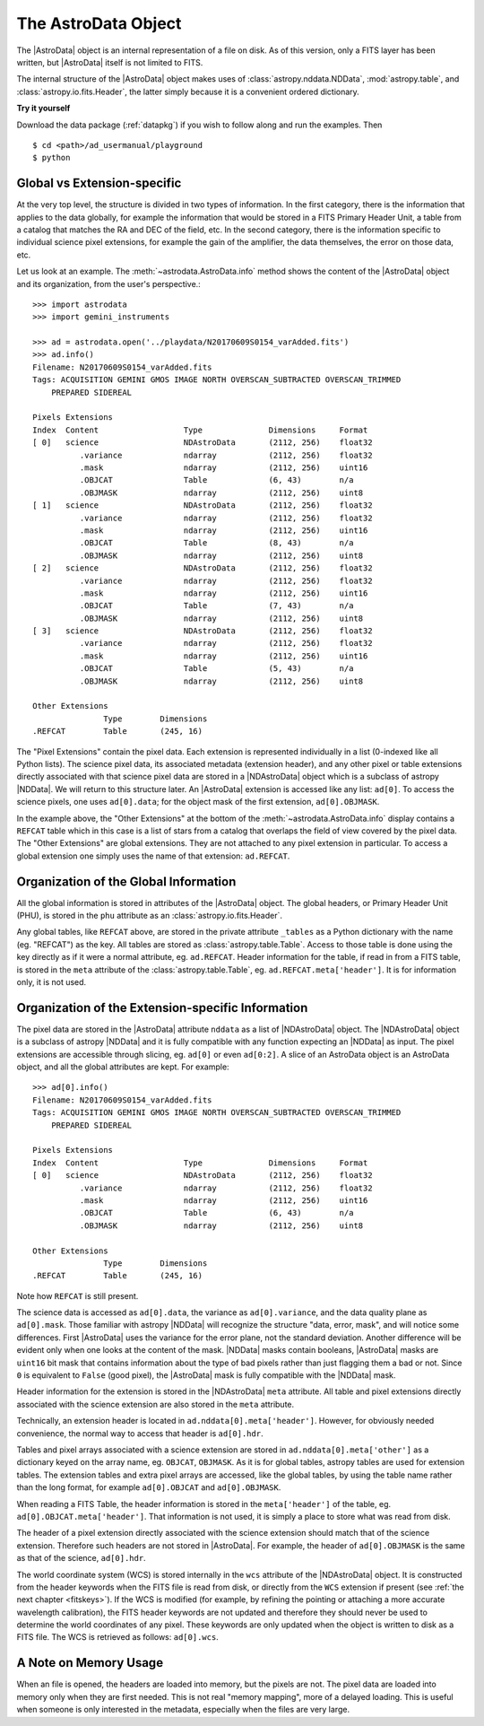 .. structure.rst

.. _structure:

********************
The AstroData Object
********************

The |AstroData| object is an internal representation of a file on disk.
As of this version, only a FITS layer has been written, but |AstroData| itself
is not limited to FITS.

The internal structure of the |AstroData| object makes uses of
:class:`astropy.nddata.NDData`, :mod:`astropy.table`, and
:class:`astropy.io.fits.Header`, the latter simply because it is a
convenient ordered dictionary.

**Try it yourself**

Download the data package (:ref:`datapkg`) if you wish to follow along and run the
examples.  Then ::

    $ cd <path>/ad_usermanual/playground
    $ python


Global vs Extension-specific
============================
At the very top level, the structure is divided in two types of information.
In the first category, there is the information that applies to the data
globally, for example the information that would be stored in a FITS Primary
Header Unit, a table from a catalog that matches the RA and DEC of the field,
etc.  In the second category, there is the information specific to individual
science pixel extensions, for example the gain of the amplifier, the data
themselves, the error on those data, etc.

Let us look at an example.  The :meth:`~astrodata.AstroData.info` method shows
the content of the |AstroData| object and its organization, from the user's
perspective.::

    >>> import astrodata
    >>> import gemini_instruments

    >>> ad = astrodata.open('../playdata/N20170609S0154_varAdded.fits')
    >>> ad.info()
    Filename: N20170609S0154_varAdded.fits
    Tags: ACQUISITION GEMINI GMOS IMAGE NORTH OVERSCAN_SUBTRACTED OVERSCAN_TRIMMED
        PREPARED SIDEREAL

    Pixels Extensions
    Index  Content                  Type              Dimensions     Format
    [ 0]   science                  NDAstroData       (2112, 256)    float32
              .variance             ndarray           (2112, 256)    float32
              .mask                 ndarray           (2112, 256)    uint16
              .OBJCAT               Table             (6, 43)        n/a
              .OBJMASK              ndarray           (2112, 256)    uint8
    [ 1]   science                  NDAstroData       (2112, 256)    float32
              .variance             ndarray           (2112, 256)    float32
              .mask                 ndarray           (2112, 256)    uint16
              .OBJCAT               Table             (8, 43)        n/a
              .OBJMASK              ndarray           (2112, 256)    uint8
    [ 2]   science                  NDAstroData       (2112, 256)    float32
              .variance             ndarray           (2112, 256)    float32
              .mask                 ndarray           (2112, 256)    uint16
              .OBJCAT               Table             (7, 43)        n/a
              .OBJMASK              ndarray           (2112, 256)    uint8
    [ 3]   science                  NDAstroData       (2112, 256)    float32
              .variance             ndarray           (2112, 256)    float32
              .mask                 ndarray           (2112, 256)    uint16
              .OBJCAT               Table             (5, 43)        n/a
              .OBJMASK              ndarray           (2112, 256)    uint8

    Other Extensions
                   Type        Dimensions
    .REFCAT        Table       (245, 16)


The "Pixel Extensions" contain the pixel data.  Each extension is represented
individually in a list (0-indexed like all Python lists).  The science pixel
data, its associated metadata (extension header), and any other pixel or table
extensions directly associated with that science pixel data are stored in
a |NDAstroData| object which is a subclass of astropy |NDData|. We will
return to this structure later. An |AstroData| extension is accessed like
any list: ``ad[0]``. To access the science pixels, one uses ``ad[0].data``; for
the object mask of the first extension, ``ad[0].OBJMASK``.

In the example above, the "Other Extensions" at the bottom of the
:meth:`~astrodata.AstroData.info` display contains a ``REFCAT`` table which in
this case is a list of stars from a catalog that overlaps the field of view
covered by the pixel data. The "Other Extensions" are global extensions. They
are not attached to any pixel extension in particular. To access a global
extension one simply uses the name of that extension: ``ad.REFCAT``.


Organization of the Global Information
======================================
All the global information is stored in attributes of the |AstroData| object.
The global headers, or Primary Header Unit (PHU), is stored in the ``phu``
attribute as an :class:`astropy.io.fits.Header`.

Any global tables, like ``REFCAT`` above, are stored in the private attribute
``_tables`` as a Python dictionary with the name (eg. "REFCAT") as the key.
All tables are stored as :class:`astropy.table.Table`. Access to those table
is done using the key directly as if it were a normal attribute, eg.
``ad.REFCAT``. Header information for the table, if read in from a FITS table,
is stored in the ``meta`` attribute of the :class:`astropy.table.Table`, eg.
``ad.REFCAT.meta['header']``. It is for information only, it is not used.


Organization of the Extension-specific Information
==================================================
The pixel data are stored in the |AstroData| attribute ``nddata`` as a list
of |NDAstroData| object. The |NDAstroData| object is a subclass of astropy
|NDData| and it is fully compatible with any function expecting an |NDData| as
input.  The pixel extensions are accessible through slicing, eg. ``ad[0]`` or
even ``ad[0:2]``. A slice of an AstroData object is an AstroData object, and
all the global attributes are kept. For example::

    >>> ad[0].info()
    Filename: N20170609S0154_varAdded.fits
    Tags: ACQUISITION GEMINI GMOS IMAGE NORTH OVERSCAN_SUBTRACTED OVERSCAN_TRIMMED
        PREPARED SIDEREAL

    Pixels Extensions
    Index  Content                  Type              Dimensions     Format
    [ 0]   science                  NDAstroData       (2112, 256)    float32
              .variance             ndarray           (2112, 256)    float32
              .mask                 ndarray           (2112, 256)    uint16
              .OBJCAT               Table             (6, 43)        n/a
              .OBJMASK              ndarray           (2112, 256)    uint8

    Other Extensions
                   Type        Dimensions
    .REFCAT        Table       (245, 16)

Note how ``REFCAT`` is still present.

The science data is accessed as ``ad[0].data``, the variance as ``ad[0].variance``,
and the data quality plane as ``ad[0].mask``.   Those familiar with astropy
|NDData| will recognize the structure "data, error, mask", and will notice
some differences. First |AstroData| uses the variance for the error plane, not
the standard deviation. Another difference will be evident only when one looks
at the content of the mask. |NDData| masks contain booleans, |AstroData| masks
are ``uint16`` bit mask that contains information about the type of bad pixels
rather than just flagging them a bad or not. Since ``0`` is equivalent to
``False`` (good pixel), the |AstroData| mask is fully compatible with the
|NDData| mask.

Header information for the extension is stored in the |NDAstroData| ``meta``
attribute.  All table and pixel extensions directly associated with the
science extension are also stored in the ``meta`` attribute.

Technically, an extension header is located in ``ad.nddata[0].meta['header']``.
However, for obviously needed convenience, the normal way to access that header
is ``ad[0].hdr``.

Tables and pixel arrays associated with a science extension are
stored in ``ad.nddata[0].meta['other']`` as a dictionary keyed on the array
name, eg. ``OBJCAT``, ``OBJMASK``.   As it is for global tables, astropy tables
are used for extension tables.  The extension tables and extra pixel arrays are
accessed, like the global tables, by using the table name rather than the long
format, for example ``ad[0].OBJCAT`` and ``ad[0].OBJMASK``.

When reading a FITS Table, the header information is stored in the
``meta['header']`` of the table, eg. ``ad[0].OBJCAT.meta['header']``.  That
information is not used, it is simply a place to store what was read from disk.

The header of a pixel extension directly associated with the science extension
should match that of the science extension.  Therefore such headers are not
stored in |AstroData|. For example, the header of ``ad[0].OBJMASK`` is the
same as that of the science, ``ad[0].hdr``.

The world coordinate system (WCS) is stored internally in the ``wcs`` attribute
of the |NDAstroData| object. It is constructed from the header keywords when
the FITS file is read from disk, or directly from the ``WCS`` extension if
present (see :ref:`the next chapter <fitskeys>`). If the WCS is modified (for
example, by refining the pointing or attaching a more accurate wavelength
calibration), the FITS header keywords are not updated and therefore they should
never be used to determine the world coordinates of any pixel. These keywords are
only updated when the object is written to disk as a FITS file.  The WCS is
retrieved as follows: ``ad[0].wcs``.


A Note on Memory Usage
======================
When an file is opened, the headers are loaded into memory, but the pixels
are not. The pixel data are loaded into memory only when they are first
needed. This is not real "memory mapping", more of a delayed loading. This
is useful when someone is only interested in the metadata, especially when
the files are very large.
